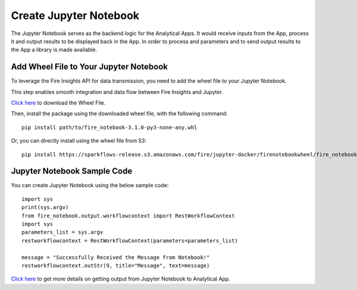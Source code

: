 Create Jupyter Notebook
======

The Jupyter Notebook serves as the backend logic for the Analytical Apps. It would receive inputs from the App, process it and output results to be displayed back in the App. In order to process and parameters and to send output results to the App a library is made available.

Add Wheel File to Your Jupyter Notebook
------------------

To leverage the Fire Insights API for data transmission, you need to add the wheel file to your Jupyter Notebook. 

This step enables smooth integration and data flow between Fire Insights and Jupyter.

`Click here <https://sparkflows-release.s3.amazonaws.com/fire/common/spark_3.2.1/fire_notebook-3.1.0-py3-none-any.whl>`_ to download the Wheel File.  

Then, install the package using the downloaded wheel file, with the following command:

::

  pip install path/to/fire_notebook-3.1.0-py3-none-any.whl

Or, you can directly install using the wheel file from S3:

::

  pip install https://sparkflows-release.s3.amazonaws.com/fire/jupyter-docker/firenotebookwheel/fire_notebook-3.1.0-py3-none-any.whl


Jupyter Notebook Sample Code
-----

You can create Jupyter Notebook using the below sample code:

::
  
    import sys
    print(sys.argv)
    from fire_notebook.output.workflowcontext import RestWorkflowContext
    import sys
    parameters_list = sys.argv
    restworkflowcontext = RestWorkflowContext(parameters=parameters_list)

    message = "Successfully Received the Message from Notebook!"
    restworkflowcontext.outStr(9, title="Message", text=message)

`Click here <https://docs.sparkflows.io/en/latest/jupyter-guide/analytical-apps/output-to-analytical-app.html>`_ to get more details on getting output from Jupyter Notebook to Analytical App.
